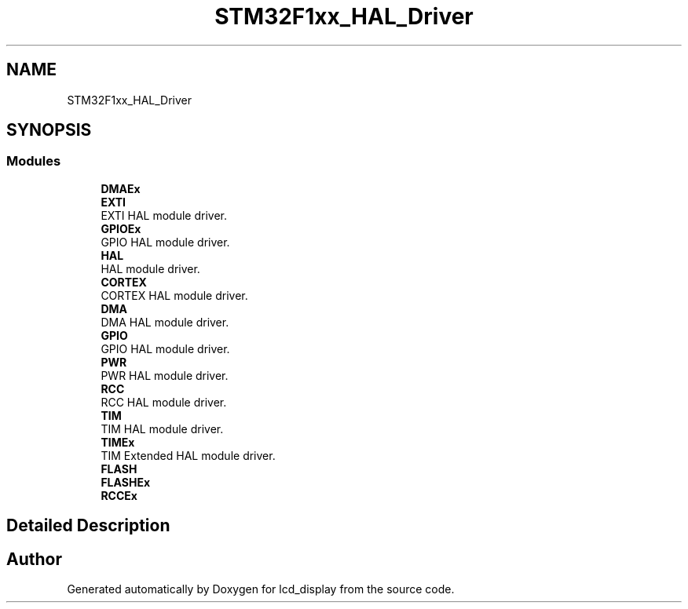 .TH "STM32F1xx_HAL_Driver" 3 "Thu Oct 29 2020" "lcd_display" \" -*- nroff -*-
.ad l
.nh
.SH NAME
STM32F1xx_HAL_Driver
.SH SYNOPSIS
.br
.PP
.SS "Modules"

.in +1c
.ti -1c
.RI "\fBDMAEx\fP"
.br
.ti -1c
.RI "\fBEXTI\fP"
.br
.RI "EXTI HAL module driver\&. "
.ti -1c
.RI "\fBGPIOEx\fP"
.br
.RI "GPIO HAL module driver\&. "
.ti -1c
.RI "\fBHAL\fP"
.br
.RI "HAL module driver\&. "
.ti -1c
.RI "\fBCORTEX\fP"
.br
.RI "CORTEX HAL module driver\&. "
.ti -1c
.RI "\fBDMA\fP"
.br
.RI "DMA HAL module driver\&. "
.ti -1c
.RI "\fBGPIO\fP"
.br
.RI "GPIO HAL module driver\&. "
.ti -1c
.RI "\fBPWR\fP"
.br
.RI "PWR HAL module driver\&. "
.ti -1c
.RI "\fBRCC\fP"
.br
.RI "RCC HAL module driver\&. "
.ti -1c
.RI "\fBTIM\fP"
.br
.RI "TIM HAL module driver\&. "
.ti -1c
.RI "\fBTIMEx\fP"
.br
.RI "TIM Extended HAL module driver\&. "
.ti -1c
.RI "\fBFLASH\fP"
.br
.ti -1c
.RI "\fBFLASHEx\fP"
.br
.ti -1c
.RI "\fBRCCEx\fP"
.br
.in -1c
.SH "Detailed Description"
.PP 

.SH "Author"
.PP 
Generated automatically by Doxygen for lcd_display from the source code\&.
